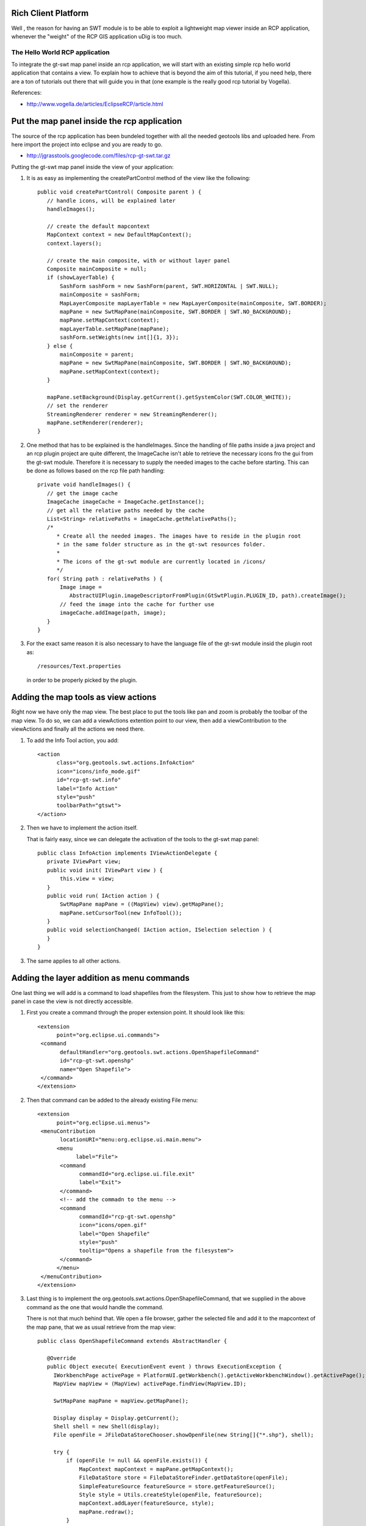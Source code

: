 Rich Client Platform
^^^^^^^^^^^^^^^^^^^^

Well , the reason for having an SWT module is to be able to exploit a lightweight map viewer inside
an RCP application, whenever the "weight" of the RCP GIS application uDig is too much.

The Hello World RCP application
''''''''''''''''''''''''''''''''

To integrate the gt-swt map panel inside an rcp application, we will start with an existing simple
rcp hello world application that contains a view. To explain how to achieve that is beyond the aim
of this tutorial, if you need help, there are a ton of tutorials out there that will guide you in
that (one example is the really good rcp tutorial by Vogella).

References:

* http://www.vogella.de/articles/EclipseRCP/article.html

Put the map panel inside the rcp application
^^^^^^^^^^^^^^^^^^^^^^^^^^^^^^^^^^^^^^^^^^^^

The source of the rcp application has been bundeled together with all the needed geotools libs and
uploaded here. From here import the project into eclipse and you are ready to go.

* http://jgrasstools.googlecode.com/files/rcp-gt-swt.tar.gz


Putting the gt-swt map panel inside the view of your application:

1. It is as easy as implementing the createPartControl method of the view like the following::
     
     public void createPartControl( Composite parent ) {
        // handle icons, will be explained later
        handleImages();

        // create the default mapcontext
        MapContext context = new DefaultMapContext();
        context.layers();

        // create the main composite, with or without layer panel
        Composite mainComposite = null;
        if (showLayerTable) {
            SashForm sashForm = new SashForm(parent, SWT.HORIZONTAL | SWT.NULL);
            mainComposite = sashForm;
            MapLayerComposite mapLayerTable = new MapLayerComposite(mainComposite, SWT.BORDER);
            mapPane = new SwtMapPane(mainComposite, SWT.BORDER | SWT.NO_BACKGROUND);
            mapPane.setMapContext(context);
            mapLayerTable.setMapPane(mapPane);
            sashForm.setWeights(new int[]{1, 3});
        } else {
            mainComposite = parent;
            mapPane = new SwtMapPane(mainComposite, SWT.BORDER | SWT.NO_BACKGROUND);
            mapPane.setMapContext(context);
        }

        mapPane.setBackground(Display.getCurrent().getSystemColor(SWT.COLOR_WHITE));
        // set the renderer
        StreamingRenderer renderer = new StreamingRenderer();
        mapPane.setRenderer(renderer);
     }

2. One method that has to be explained is the handleImages. Since the handling of file paths
   inside a java project and an rcp plugin project are quite different, the ImageCache isn't
   able to retrieve the necessary icons fro the gui from the gt-swt module. Therefore it is
   necessary to supply the needed images to the cache before starting. This can be done as
   follows based on the rcp file path handling::
   
     private void handleImages() {
        // get the image cache
        ImageCache imageCache = ImageCache.getInstance();
        // get all the relative paths needed by the cache
        List<String> relativePaths = imageCache.getRelativePaths();
        /*
           * Create all the needed images. The images have to reside in the plugin root 
           * in the same folder structure as in the gt-swt resources folder. 
           * 
           * The icons of the gt-swt module are currently located in /icons/
           */
        for( String path : relativePaths ) {
            Image image =
               AbstractUIPlugin.imageDescriptorFromPlugin(GtSwtPlugin.PLUGIN_ID, path).createImage();
            // feed the image into the cache for further use
            imageCache.addImage(path, image);
        }
     }
    
3. For the exact same reason it is also necessary to have the language file of the gt-swt module
   insid the plugin root as::
     
      /resources/Text.properties
   
   in order to be properly picked by the plugin.
   
Adding the map tools as view actions
^^^^^^^^^^^^^^^^^^^^^^^^^^^^^^^^^^^^

Right now we have only the map view. The best place to put the tools like pan and zoom is probably
the toolbar of the map view. To do so, we can add a viewActions extention point to our view, then
add a viewContribution to the viewActions and finally all the actions we need there.

1. To add the Info Tool action, you add::

       <action
             class="org.geotools.swt.actions.InfoAction"
             icon="icons/info_mode.gif"
             id="rcp-gt-swt.info"
             label="Info Action"
             style="push"
             toolbarPath="gtswt">
       </action>
           
2. Then we have to implement the action itself.
   
   That is fairly easy, since we can delegate the activation of the tools to the gt-swt map panel::
     
     public class InfoAction implements IViewActionDelegate {
        private IViewPart view;
        public void init( IViewPart view ) {
            this.view = view;
        }
        public void run( IAction action ) {
            SwtMapPane mapPane = ((MapView) view).getMapPane();
            mapPane.setCursorTool(new InfoTool());
        }
        public void selectionChanged( IAction action, ISelection selection ) {
        }
     }

3. The same applies to all other actions.

Adding the layer addition as menu commands
^^^^^^^^^^^^^^^^^^^^^^^^^^^^^^^^^^^^^^^^^^

One last thing we will add is a command to load shapefiles from the filesystem.  This just to show
how to retrieve the map panel in case the view is not directly accessible.

1. First you create a command through the proper extension point. It should look like this::

     <extension
           point="org.eclipse.ui.commands">
      <command
            defaultHandler="org.geotools.swt.actions.OpenShapefileCommand"
            id="rcp-gt-swt.openshp"
            name="Open Shapefile">
      </command>
     </extension>
     
2. Then that command can be added to the already existing File menu::

     <extension
           point="org.eclipse.ui.menus">
      <menuContribution
            locationURI="menu:org.eclipse.ui.main.menu">
           <menu
                 label="File">
            <command
                  commandId="org.eclipse.ui.file.exit"
                  label="Exit">
            </command>
            <!-- add the commadn to the menu -->  
            <command
                  commandId="rcp-gt-swt.openshp"
                  icon="icons/open.gif"
                  label="Open Shapefile"
                  style="push"
                  tooltip="Opens a shapefile from the filesystem">
            </command>
           </menu>
      </menuContribution>
     </extension>

3. Last thing is to implement the org.geotools.swt.actions.OpenShapefileCommand, that we supplied in
   the above command as the one that would handle the command.
  
   There is not that much behind that. We open a file browser, gather the selected file and add it to
   the mapcontext of the map pane, that we as usual retrieve from the map view::

     public class OpenShapefileCommand extends AbstractHandler {
        
        @Override
        public Object execute( ExecutionEvent event ) throws ExecutionException {
          IWorkbenchPage activePage = PlatformUI.getWorkbench().getActiveWorkbenchWindow().getActivePage();
          MapView mapView = (MapView) activePage.findView(MapView.ID);
  
          SwtMapPane mapPane = mapView.getMapPane();
  
          Display display = Display.getCurrent();
          Shell shell = new Shell(display);
          File openFile = JFileDataStoreChooser.showOpenFile(new String[]{"*.shp"}, shell); 
  
          try {
              if (openFile != null && openFile.exists()) {
                  MapContext mapContext = mapPane.getMapContext();
                  FileDataStore store = FileDataStoreFinder.getDataStore(openFile);
                  SimpleFeatureSource featureSource = store.getFeatureSource();
                  Style style = Utils.createStyle(openFile, featureSource);
                  mapContext.addLayer(featureSource, style);
                  mapPane.redraw();
              }
          } catch (IOException e) {
              e.printStackTrace();
          }
          return null;
       }
     }

Resulting RCP
^^^^^^^^^^^^^

If everything went smooth, you should be able to run the application and see something like:

.. image:: /images/gtswt_rcp_01.png

And with some layers loaded:


.. image:: /images/gtswt_rcp_02.png